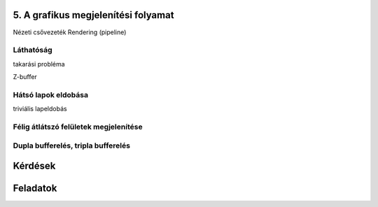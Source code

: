 5. A grafikus megjelenítési folyamat
====================================

Nézeti csővezeték
Rendering (pipeline)

Láthatóság
----------

takarási probléma

Z-buffer

Hátsó lapok eldobása
--------------------

triviális lapeldobás

Félig átlátszó felületek megjelenítése
--------------------------------------

Dupla bufferelés, tripla bufferelés
-----------------------------------

Kérdések
========

Feladatok
=========

